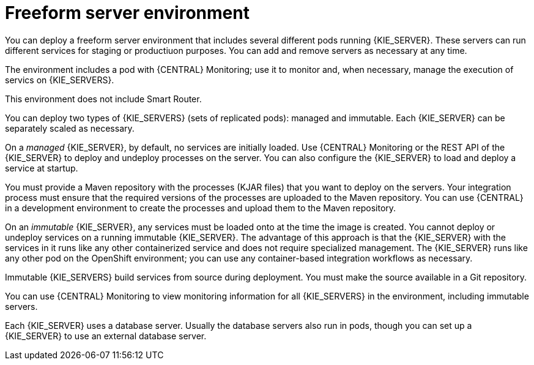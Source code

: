 [id='freeform-con']
= Freeform server environment
You can deploy a freeform server environment that includes several different pods running {KIE_SERVER}. These servers can run different services for staging or productiuon purposes. You can add and remove servers as necessary at any time. 

The environment includes a pod with {CENTRAL} Monitoring; use it to monitor and, when necessary, manage the execution of servics on {KIE_SERVERS}. 

This environment does not include Smart Router.

You can deploy two types of {KIE_SERVERS} (sets of replicated pods): managed and immutable. Each {KIE_SERVER} can be separately scaled as necessary.

On a _managed_ {KIE_SERVER}, by default, no services are initially loaded. Use {CENTRAL} Monitoring or the REST API of the {KIE_SERVER} to deploy and undeploy processes on the server. You can also configure the {KIE_SERVER} to load and deploy a service at startup.

You must provide a Maven repository with the processes (KJAR files) that you want to deploy on the servers. Your integration process must ensure that the required versions of the processes are uploaded to the Maven repository. You can use {CENTRAL} in a development environment to create the processes and upload them to the Maven repository.

On an _immutable_ {KIE_SERVER}, any services must be loaded onto at the time the image is created. You cannot deploy or undeploy services on a running immutable {KIE_SERVER}. The advantage of this approach is that the {KIE_SERVER} with the services in it runs like any other containerized service and does not require specialized management. The {KIE_SERVER} runs like any other pod on the OpenShift environment; you can use any container-based integration workflows as necessary. 

Immutable {KIE_SERVERS} build services from source during deployment. You must make the source available in a Git repository.

You can use {CENTRAL} Monitoring to view monitoring information for all {KIE_SERVERS} in the environment, including immutable servers.

Each {KIE_SERVER} uses a database server. Usually the database servers also run in pods, though you can set up a {KIE_SERVER} to use an external database server. 
